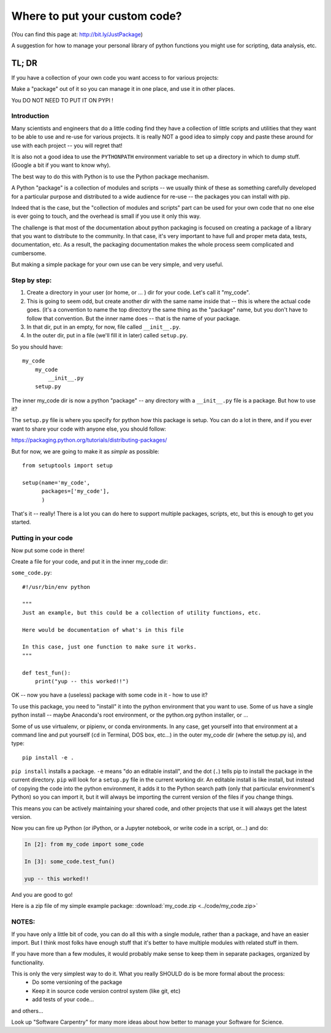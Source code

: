 ******************************
Where to put your custom code?
******************************

(You can find this page at: http://bit.ly/JustPackage)

A suggestion for how to manage your personal library of python functions you might use for scripting, data analysis, etc.


TL; DR
======

If you have a collection of your own code you want access to for various projects:

Make a "package" out of it so you can manage it in one place, and use it in other places.

You DO NOT NEED TO PUT IT ON PYPI !


Introduction
------------

Many scientists and engineers that do a little coding find they have a collection of little scripts and utilities that they want to be able to use and re-use for various projects. It is really NOT a good idea to simply copy and paste these around for use with each project -- you will regret that!

It is also not a good idea to use the ``PYTHONPATH`` environment variable to set up a directory in which to dump stuff. (Google a bit if you want to know why).

The best way to do this with Python is to use the Python package mechanism.

A Python "package" is a collection of modules and scripts -- we usually think of these as something carefully developed for a particular purpose and distributed to a wide audience for re-use -- the packages you can install with pip.

Indeed that is the case, but the "collection of modules and scripts" part can be used for your own code that no one else is ever going to touch, and the overhead is small if you use it only this way.

The challenge is that most of the documentation about python packaging is focused on creating a package of a library that you want to distribute to the community. In that case, it's very important to have full and proper meta data, tests, documentation, etc. As a result, the packaging documentation makes the whole process seem complicated and cumbersome.

But making a simple package for your own use can be very simple, and very useful.

Step by step:
-------------

1) Create a directory in your user (or home, or ... ) dir for your code. Let's call it "my_code".

2) This is going to seem odd, but create another dir with the same name inside that -- this is where the actual code goes. (it's a convention to name the top directory the same thing as the "package" name, but you don't have to follow that convention. But the inner name does -- that is the name of your package.

3) In that dir, put in an empty, for now, file called ``__init__.py``.

4) In the outer dir, put in a file (we'll fill it in later) called ``setup.py``.

So you should have::

  my_code
      my_code
          __init__.py
      setup.py

The inner my_code dir is now a python "package" -- any directory with a ``__init__.py`` file is a package. But how to use it?

The ``setup.py`` file is where you specify for python how this package is setup. You can do a lot in there, and if you ever want to share your code with anyone else, you should follow:

https://packaging.python.org/tutorials/distributing-packages/

But for now, we are going to make it as *simple* as possible::

    from setuptools import setup

    setup(name='my_code',
          packages=['my_code'],
          )

That's it -- really! There is a lot you can do here to support multiple packages, scripts, etc, but this is enough to get you started.


Putting in your code
--------------------

Now put some code in there!

Create a file for your code, and put it in the inner my_code dir:

``some_code.py``::

    #!/usr/bin/env python

    """
    Just an example, but this could be a collection of utility functions, etc.

    Here would be documentation of what's in this file

    In this case, just one function to make sure it works.
    """

    def test_fun():
        print("yup -- this worked!!")

OK -- now you have a (useless) package with some code in it - how to use it?

To use this package, you need to "install" it into the python environment that you want to use. Some of us have a single python install -- maybe Anaconda's root environment, or the python.org python installer, or ...

Some of us use virtualenv, or pipienv, or conda environments. In any case, get yourself into that environment at a command line and put yourself (``cd`` in Terminal, DOS box, etc...)  in the outer my_code dir (where the setup.py  is), and type::

    pip install -e .

``pip install`` installs a package. ``-e`` means "do an editable install", and the dot (``.``) tells pip to install the package in the current directory. ``pip`` will look for a ``setup.py`` file in the current working dir. An editable install is like install, but instead of copying the code into the python environment, it adds it to the Python search path (only that particular environment's Python) so you can import it, but it will always be importing the current version of the files if you change things.

This means you can be actively maintaining your shared code, and other projects that use it will always get the latest version.

Now you can fire up Python (or iPython, or a Jupyter notebook, or write code in a script, or...) and do:

.. code-block:: ipython

    In [2]: from my_code import some_code

    In [3]: some_code.test_fun()

    yup -- this worked!!

And you are good to go!

Here is a zip file of my simple example package: :download:`my_code.zip <../code/my_code.zip>`


NOTES:
------

If you have only a little bit of code, you can do all this with a single module, rather than a package, and have an easier import. But I think most folks have enough stuff that it's better to have multiple modules with related stuff in them.

If you have more than a few modules, it would probably make sense to keep them in separate packages, organized by functionality.

This is only the very simplest way to do it. What you really SHOULD do is be more formal about the process:
  - Do some versioning of the package
  - Keep it in source code version control system (like git, etc)
  - add tests of your code...

and others...

Look up "Software Carpentry" for many more ideas about how better to manage your Software for Science.


